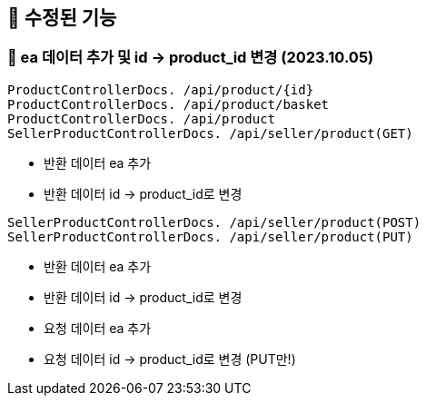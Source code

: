 
== 🍏 수정된 기능
### 📗 ea 데이터 추가 및 id -> product_id 변경 (2023.10.05)

```
ProductControllerDocs. /api/product/{id}
ProductControllerDocs. /api/product/basket
ProductControllerDocs. /api/product
SellerProductControllerDocs. /api/seller/product(GET)
```
- 반환 데이터 ea 추가
- 반환 데이터 id -> product_id로 변경

```
SellerProductControllerDocs. /api/seller/product(POST)
SellerProductControllerDocs. /api/seller/product(PUT)
```

- 반환 데이터 ea 추가
- 반환 데이터 id -> product_id로 변경
- 요청 데이터 ea 추가
- 요청 데이터 id -> product_id로 변경 (PUT만!)

